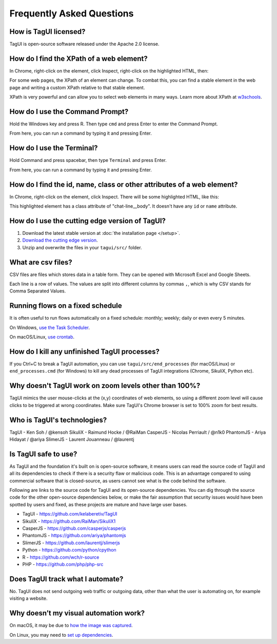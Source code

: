 Frequently Asked Questions
=============================

How is TagUI licensed?
-------------------------
TagUI is open-source software released under the Apache 2.0 license.


.. _find-xpath:

How do I find the XPath of a web element?
---------------------------------------------
In Chrome, right-click on the element, click Inspect, right-click on the highlighted HTML, then:

.. image:: ./_static/find_xpath.png

For some web pages, the XPath of an element can change. To combat this, you can find a stable element in the web page and writing a custom XPath relative to that stable element. 

XPath is very powerful and can allow you to select web elements in many ways. Learn more about XPath at `w3schools <https://www.w3schools.com/xml/xpath_intro.asp>`_.


.. _how-to-use-command-prompt:

How do I use the Command Prompt?
----------------------------------------
Hold the Windows key and press R. Then type ``cmd`` and press Enter to enter the Command Prompt.

From here, you can run a command by typing it and pressing Enter.


.. _how-to-use-terminal:

How do I use the Terminal?
----------------------------------------
Hold Command and press spacebar, then type ``Terminal`` and press Enter.

From here, you can run a command by typing it and pressing Enter.


.. _element_attributes:

How do I find the id, name, class or other attributes of a web element?
----------------------------------------------------------------------------
In Chrome, right-click on the element, click Inspect. There will be some highlighted HTML, like this:

.. image:: ./_static/element_attributes.png

This highlighted element has a class attribute of "chat-line__body". It doesn't have any ``id`` or ``name`` attribute.


How do I use the cutting edge version of TagUI?
--------------------------------------------------
1. Download the latest stable version at :doc:`the installation page </setup>`.
2. `Download the cutting edge version <https://github.com/kelaberetiv/TagUI/archive/develop.zip>`_.
3. Unzip and overwrite the files in your ``tagui/src/`` folder.


.. _what-are-csv-files:

What are csv files?
-------------------------------------------------
CSV files are files which stores data in a table form. They can be opened with Microsoft Excel and Google Sheets.

Each line is a row of values. The values are split into different columns by commas ``,``, which is why CSV stands for Comma Separated Values.


.. _run-on-schedule:

Running flows on a fixed schedule
--------------------------------------
It is often useful to run flows automatically on a fixed schedule: monthly; weekly; daily or even every 5 minutes.

On Windows, `use the Task Scheduler <https://www.digitalcitizen.life/how-create-task-basic-task-wizard>`_.

.. raw:: html

    <video playsinline autoplay muted loop width="100%">
        <source src="./_static/schedule-a-flow.mp4" type="video/mp4">
        Your browser does not support the video tag.
    </video>

On macOS/Linux, `use crontab <https://www.ostechnix.com/a-beginners-guide-to-cron-jobs/>`_.


How do I kill any unfinished TagUI processes?
-----------------------------------------------
If you Ctrl+C to break a TagUI automation, you can use ``tagui/src/end_processes`` (for macOS/Linux) or ``end_processes.cmd`` (for Windows) to kill any dead processes of TagUI integrations (Chrome, SikuliX, Python etc).


Why doesn't TagUI work on zoom levels other than 100%?
-------------------------------------------------------------
TagUI mimics the user mouse-clicks at the (x,y) coordinates of web elements, so using a different zoom level will cause clicks to be triggered at wrong coordinates. Make sure TagUI's Chrome browser is set to 100% zoom for best results. 


Who is TagUI's technologies?
-----------------------------------------
TagUI - Ken Soh / @kensoh
SikuliX - Raimund Hocke / @RaiMan
CasperJS - Nicolas Perriault / @n1k0
PhantomJS - Ariya Hidayat / @ariya
SlimerJS - Laurent Jouanneau / @laurentj


Is TagUI safe to use?
-----------------------------
As TagUI and the foundation it's built on is open-source software, it means users can read the source code of TagUI and all its dependencies to check if there is a security flaw or malicious code. This is an advantage compared to using commercial software that is closed-source, as users cannot see what is the code behind the software.

Following are links to the source code for TagUI and its open-source dependencies. You can dig through the source code for the other open-source dependencies below, or make the fair assumption that security issues would have been spotted by users and fixed, as these projects are mature and have large user bases.

- TagUI - https://github.com/kelaberetiv/TagUI
- SikuliX - https://github.com/RaiMan/SikuliX1
- CasperJS - https://github.com/casperjs/casperjs
- PhantomJS - https://github.com/ariya/phantomjs
- SlimerJS - https://github.com/laurentj/slimerjs
- Python - https://github.com/python/cpython
- R - https://github.com/wch/r-source
- PHP - https://github.com/php/php-src


Does TagUI track what I automate?
---------------------------------------
No. TagUI does not send outgoing web traffic or outgoing data, other than what the user is automating on, for example visiting a website.

.. _visual-automation-troubleshooting:


Why doesn’t my visual automation work?
----------------------------------------
On macOS, it may be due to `how the image was captured <https://github.com/kelaberetiv/TagUI/issues/240#issuecomment-405030276>`_.

On Linux, you may need to `set up dependencies <https://sikulix-2014.readthedocs.io/en/latest/newslinux.html#version-1-1-4-special-for-linux-people>`_.
